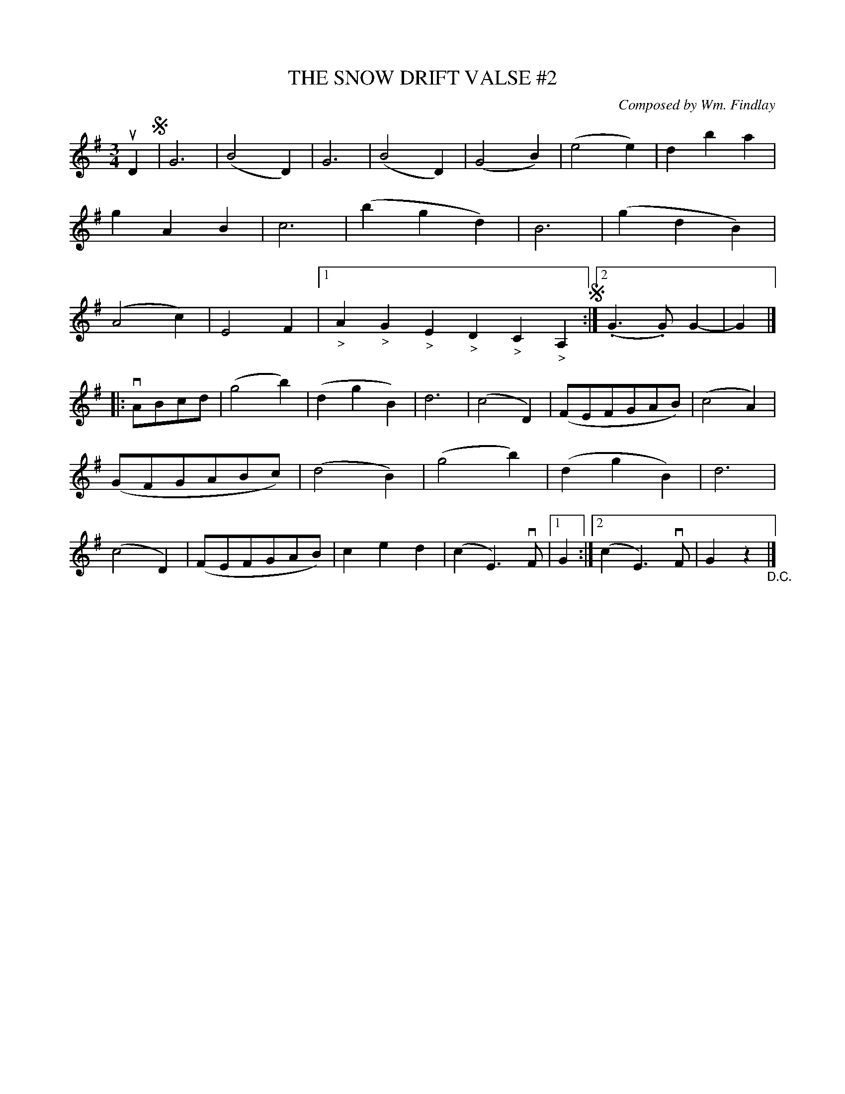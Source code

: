 X: 21772
T: THE SNOW DRIFT VALSE #2
C: Composed by Wm. Findlay
R: waltz
B: K\"ohler's Violin Repository, v.2, 1885 p.177 #2
F: http://www.archive.org/details/klersviolinrepos02rugg
Z: 2012 John Chambers <jc:trillian.mit.edu>
N: The final ending has a repeat of bar 31, giving an extra bar.
M: 3/4
L: 1/8
K: G
uD2 !segno!|\
G6 | (B4D2) | G6 | (B4D2) | (G4B2) | (e4e2) | d2b2a2 | g2A2B2 |\
c6 | (b2g2d2) | B6 | (g2d2B2) | (A4c2) | E4F2 |[1 "_>"A2"_>"G2"_>"E2 "_>"D2"_>"C2"_>"A,2 !segno!:|\
[2 (.G3.G)G2- | G2 |]
|: vABcd |\
(g4b2) | (d2g2B2) | d6 | (c4D2) | (FEFGAB) | (c4A2) | (GFGABc) | (d4B2) |\
(g4b2) | (d2g2B2) | d6 | (c4D2) | (FEFGAB) | c2e2d2 | (c2E3)vF |[1 G2 :|[2 (c2E3)vF | G2z2 "_D.C."|]
